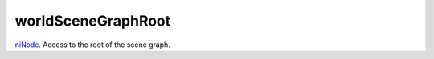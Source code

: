 worldSceneGraphRoot
====================================================================================================

`niNode`_. Access to the root of the scene graph.

.. _`niNode`: ../../../lua/type/niNode.html
